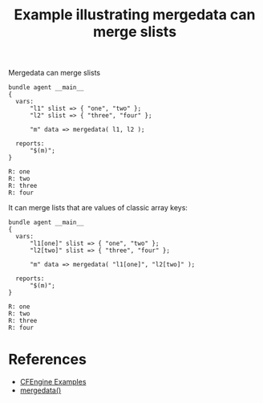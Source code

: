 :PROPERTIES:
:ID:       a6f05f39-abbb-430f-95a6-0a714ba18ba2
:CREATED:  [2021-08-18 Wed 10:59]
:END:
#+title: Example illustrating mergedata can merge slists

#+caption: Mergedata can merge slists
#+begin_src cfengine3 :include-stdlib t :log-level info :exports both
  bundle agent __main__
  {
    vars:
        "l1" slist => { "one", "two" };
        "l2" slist => { "three", "four" };
  
        "m" data => mergedata( l1, l2 );
  
    reports:
        "$(m)";
  }
#+end_src

#+RESULTS:
: R: one
: R: two
: R: three
: R: four

It can merge lists that are values of classic array keys:

#+begin_src cfengine3 :include-stdlib t :log-level info :exports both
  bundle agent __main__
  {
    vars:
        "l1[one]" slist => { "one", "two" };
        "l2[two]" slist => { "three", "four" };
  
        "m" data => mergedata( "l1[one]", "l2[two]" );
  
    reports:
        "$(m)";
  }
#+end_src

#+RESULTS:
: R: one
: R: two
: R: three
: R: four

* References
- [[id:38277465-771a-4db4-983a-8dfd434b1aff][CFEngine Examples]]
- [[id:176a208f-384f-4543-aaf4-599d03cbfa5d][mergedata()]]
